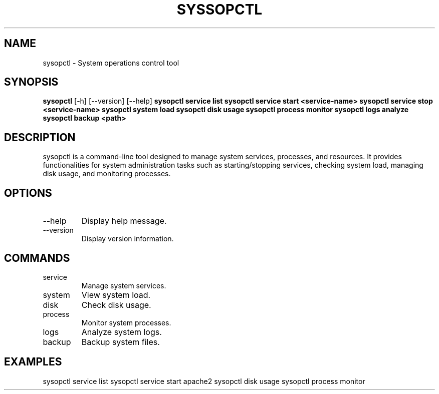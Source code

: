 .TH SYSSOPCTL 1 "December 2024" "v0.1.0" "User Commands"
.SH NAME
sysopctl \- System operations control tool
.SH SYNOPSIS
.B sysopctl
[\-h] [\--version] [\--help]
.B sysopctl service list
.B sysopctl service start <service-name>
.B sysopctl service stop <service-name>
.B sysopctl system load
.B sysopctl disk usage
.B sysopctl process monitor
.B sysopctl logs analyze
.B sysopctl backup <path>
.SH DESCRIPTION
sysopctl is a command-line tool designed to manage system services, processes, and resources.
It provides functionalities for system administration tasks such as starting/stopping services, checking system load, managing disk usage, and monitoring processes.
.SH OPTIONS
.IP "\--help"
Display help message.
.IP "\--version"
Display version information.
.SH COMMANDS
.IP "service"
Manage system services.
.IP "system"
View system load.
.IP "disk"
Check disk usage.
.IP "process"
Monitor system processes.
.IP "logs"
Analyze system logs.
.IP "backup"
Backup system files.
.SH EXAMPLES
sysopctl service list
sysopctl service start apache2
sysopctl disk usage
sysopctl process monitor

